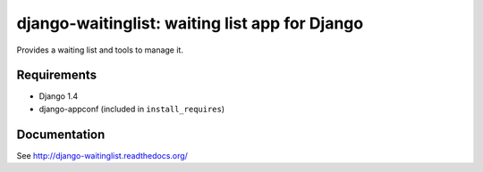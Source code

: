 ===============================================
django-waitinglist: waiting list app for Django
===============================================

Provides a waiting list and tools to manage it.

Requirements
============

* Django 1.4
* django-appconf (included in ``install_requires``)

Documentation
=============

See http://django-waitinglist.readthedocs.org/
